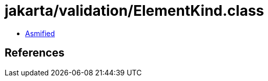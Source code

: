 = jakarta/validation/ElementKind.class

 - link:ElementKind-asmified.java[Asmified]

== References

